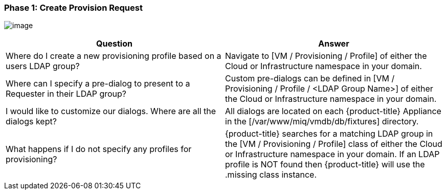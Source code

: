 === Phase 1: Create Provision Request

image:../images/2375.png[image]

[cols=",",options="header",]
|=======================================================================
|Question |Answer
|Where do I create a new provisioning profile based on a users LDAP
group? |Navigate to [VM / Provisioning / Profile] of either the Cloud or
Infrastructure namespace in your domain.

|Where can I specify a pre-dialog to present to a Requester in their
LDAP group? |Custom pre-dialogs can be defined in [VM / Provisioning /
Profile / <LDAP Group Name>] of either the Cloud or Infrastructure
namespace in your domain.

|I would like to customize our dialogs. Where are all the dialogs kept?
|All dialogs are located on each {product-title} Appliance
in the [/var/www/miq/vmdb/db/fixtures] directory.

|What happens if I do not specify any profiles for provisioning?
|{product-title} searches for a matching LDAP group in the
[VM / Provisioning / Profile] class of either the Cloud or
Infrastructure namespace in your domain. If an LDAP profile is NOT found
then {product-title} will use the .missing class instance.
|=======================================================================
